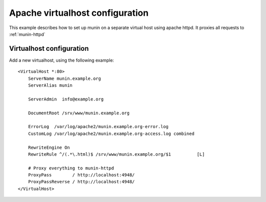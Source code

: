 .. _example-webserver-apache:

==================================
 Apache virtualhost configuration
==================================

This example describes how to set up munin on a separate virtual host
using apache httpd. It proxies all requests to :ref:`munin-httpd`

Virtualhost configuration
=========================

Add a new virtualhost, using the following example:

.. index::
   triple: munin-httpd; apache httpd configuration; example

::

 <VirtualHost *:80>
     ServerName munin.example.org
     ServerAlias munin

     ServerAdmin  info@example.org

     DocumentRoot /srv/www/munin.example.org

     ErrorLog  /var/log/apache2/munin.example.org-error.log
     CustomLog /var/log/apache2/munin.example.org-access.log combined

     RewriteEngine On
     RewriteRule ^/(.*\.html)$ /srv/www/munin.example.org/$1          [L]

     # Proxy everything to munin-httpd
     ProxyPass        / http://localhost:4948/
     ProxyPassReverse / http://localhost:4948/
 </VirtualHost>
